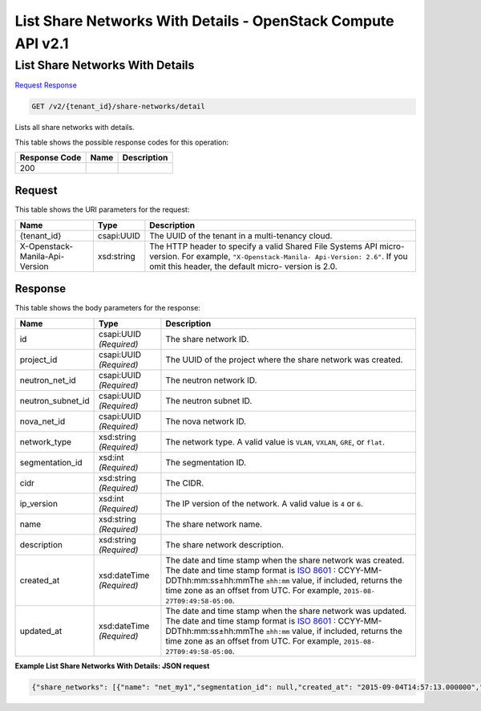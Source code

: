 =============================================================================
List Share Networks With Details -  OpenStack Compute API v2.1
=============================================================================

List Share Networks With Details
~~~~~~~~~~~~~~~~~~~~~~~~~

`Request <GET_list_share_networks_with_details_v2_tenant_id_share-networks_detail.rst#request>`__
`Response <GET_list_share_networks_with_details_v2_tenant_id_share-networks_detail.rst#response>`__

.. code-block:: javascript

    GET /v2/{tenant_id}/share-networks/detail

Lists all share networks with details.



This table shows the possible response codes for this operation:


+--------------------------+-------------------------+-------------------------+
|Response Code             |Name                     |Description              |
+==========================+=========================+=========================+
|200                       |                         |                         |
+--------------------------+-------------------------+-------------------------+


Request
^^^^^^^^^^^^^^^^^

This table shows the URI parameters for the request:

+--------------------------+-------------------------+-------------------------+
|Name                      |Type                     |Description              |
+==========================+=========================+=========================+
|{tenant_id}               |csapi:UUID               |The UUID of the tenant   |
|                          |                         |in a multi-tenancy cloud.|
+--------------------------+-------------------------+-------------------------+
|X-Openstack-Manila-Api-   |xsd:string               |The HTTP header to       |
|Version                   |                         |specify a valid Shared   |
|                          |                         |File Systems API micro-  |
|                          |                         |version. For example,    |
|                          |                         |``"X-Openstack-Manila-   |
|                          |                         |Api-Version: 2.6"``. If  |
|                          |                         |you omit this header,    |
|                          |                         |the default micro-       |
|                          |                         |version is 2.0.          |
+--------------------------+-------------------------+-------------------------+








Response
^^^^^^^^^^^^^^^^^^


This table shows the body parameters for the response:

+------------------+-------------+---------------------------------------------+
|Name              |Type         |Description                                  |
+==================+=============+=============================================+
|id                |csapi:UUID   |The share network ID.                        |
|                  |*(Required)* |                                             |
+------------------+-------------+---------------------------------------------+
|project_id        |csapi:UUID   |The UUID of the project where the share      |
|                  |*(Required)* |network was created.                         |
+------------------+-------------+---------------------------------------------+
|neutron_net_id    |csapi:UUID   |The neutron network ID.                      |
|                  |*(Required)* |                                             |
+------------------+-------------+---------------------------------------------+
|neutron_subnet_id |csapi:UUID   |The neutron subnet ID.                       |
|                  |*(Required)* |                                             |
+------------------+-------------+---------------------------------------------+
|nova_net_id       |csapi:UUID   |The nova network ID.                         |
|                  |*(Required)* |                                             |
+------------------+-------------+---------------------------------------------+
|network_type      |xsd:string   |The network type. A valid value is ``VLAN``, |
|                  |*(Required)* |``VXLAN``, ``GRE``, or ``flat``.             |
+------------------+-------------+---------------------------------------------+
|segmentation_id   |xsd:int      |The segmentation ID.                         |
|                  |*(Required)* |                                             |
+------------------+-------------+---------------------------------------------+
|cidr              |xsd:string   |The CIDR.                                    |
|                  |*(Required)* |                                             |
+------------------+-------------+---------------------------------------------+
|ip_version        |xsd:int      |The IP version of the network. A valid value |
|                  |*(Required)* |is ``4`` or ``6``.                           |
+------------------+-------------+---------------------------------------------+
|name              |xsd:string   |The share network name.                      |
|                  |*(Required)* |                                             |
+------------------+-------------+---------------------------------------------+
|description       |xsd:string   |The share network description.               |
|                  |*(Required)* |                                             |
+------------------+-------------+---------------------------------------------+
|created_at        |xsd:dateTime |The date and time stamp when the share       |
|                  |*(Required)* |network was created. The date and time stamp |
|                  |             |format is `ISO 8601                          |
|                  |             |<https://en.wikipedia.org/wiki/ISO_8601>`__  |
|                  |             |: CCYY-MM-DDThh:mm:ss±hh:mmThe ``±hh:mm``    |
|                  |             |value, if included, returns the time zone as |
|                  |             |an offset from UTC. For example, ``2015-08-  |
|                  |             |27T09:49:58-05:00``.                         |
+------------------+-------------+---------------------------------------------+
|updated_at        |xsd:dateTime |The date and time stamp when the share       |
|                  |*(Required)* |network was updated. The date and time stamp |
|                  |             |format is `ISO 8601                          |
|                  |             |<https://en.wikipedia.org/wiki/ISO_8601>`__  |
|                  |             |: CCYY-MM-DDThh:mm:ss±hh:mmThe ``±hh:mm``    |
|                  |             |value, if included, returns the time zone as |
|                  |             |an offset from UTC. For example, ``2015-08-  |
|                  |             |27T09:49:58-05:00``.                         |
+------------------+-------------+---------------------------------------------+





**Example List Share Networks With Details: JSON request**


.. code::

    {"share_networks": [{"name": "net_my1","segmentation_id": null,"created_at": "2015-09-04T14:57:13.000000","neutron_subnet_id": "53482b62-2c84-4a53-b6ab-30d9d9800d06","updated_at": null,"id": "32763294-e3d4-456a-998d-60047677c2fb","neutron_net_id": "998b42ee-2cee-4d36-8b95-67b5ca1f2109","ip_version": null,"nova_net_id": null,"cidr": null,"project_id": "16e1ab15c35a457e9c2b2aa189f544e1","network_type": null,"description": "descr"},{"name": "net_my","segmentation_id": null,"created_at": "2015-09-04T14:54:25.000000","neutron_subnet_id": "53482b62-2c84-4a53-b6ab-30d9d9800d06","updated_at": null,"id": "713df749-aac0-4a54-af52-10f6c991e80c","neutron_net_id": "998b42ee-2cee-4d36-8b95-67b5ca1f2109","ip_version": null,"nova_net_id": null,"cidr": null,"project_id": "16e1ab15c35a457e9c2b2aa189f544e1","network_type": null,"description": "desecr"},{"name": null,"segmentation_id": null,"created_at": "2015-09-04T14:51:41.000000","neutron_subnet_id": null,"updated_at": null,"id": "fa158a3d-6d9f-4187-9ca5-abbb82646eb2","neutron_net_id": null,"ip_version": null,"nova_net_id": null,"cidr": null,"project_id": "16e1ab15c35a457e9c2b2aa189f544e1","network_type": null,"description": null}]}

